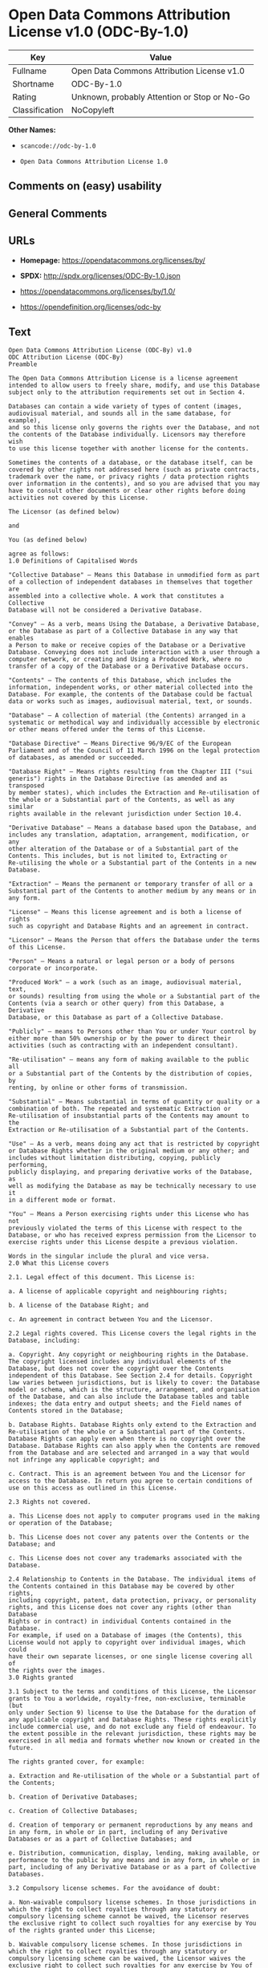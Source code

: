 * Open Data Commons Attribution License v1.0 (ODC-By-1.0)

| Key              | Value                                          |
|------------------+------------------------------------------------|
| Fullname         | Open Data Commons Attribution License v1.0     |
| Shortname        | ODC-By-1.0                                     |
| Rating           | Unknown, probably Attention or Stop or No-Go   |
| Classification   | NoCopyleft                                     |

*Other Names:*

- =scancode://odc-by-1.0=

- =Open Data Commons Attribution License 1.0=

** Comments on (easy) usability

** General Comments

** URLs

- *Homepage:* https://opendatacommons.org/licenses/by/

- *SPDX:* http://spdx.org/licenses/ODC-By-1.0.json

- https://opendatacommons.org/licenses/by/1.0/

- https://opendefinition.org/licenses/odc-by

** Text

#+BEGIN_EXAMPLE
  Open Data Commons Attribution License (ODC-By) v1.0
  ODC Attribution License (ODC-By)
  Preamble

  The Open Data Commons Attribution License is a license agreement
  intended to allow users to freely share, modify, and use this Database
  subject only to the attribution requirements set out in Section 4.

  Databases can contain a wide variety of types of content (images,
  audiovisual material, and sounds all in the same database, for example),
  and so this license only governs the rights over the Database, and not
  the contents of the Database individually. Licensors may therefore wish
  to use this license together with another license for the contents.

  Sometimes the contents of a database, or the database itself, can be
  covered by other rights not addressed here (such as private contracts,
  trademark over the name, or privacy rights / data protection rights
  over information in the contents), and so you are advised that you may
  have to consult other documents or clear other rights before doing
  activities not covered by this License.

  The Licensor (as defined below)

  and

  You (as defined below)

  agree as follows:
  1.0 Definitions of Capitalised Words

  "Collective Database" – Means this Database in unmodified form as part
  of a collection of independent databases in themselves that together are
  assembled into a collective whole. A work that constitutes a Collective
  Database will not be considered a Derivative Database.

  "Convey" – As a verb, means Using the Database, a Derivative Database,
  or the Database as part of a Collective Database in any way that enables
  a Person to make or receive copies of the Database or a Derivative
  Database. Conveying does not include interaction with a user through a
  computer network, or creating and Using a Produced Work, where no
  transfer of a copy of the Database or a Derivative Database occurs.

  "Contents" – The contents of this Database, which includes the
  information, independent works, or other material collected into the
  Database. For example, the contents of the Database could be factual
  data or works such as images, audiovisual material, text, or sounds.

  "Database" – A collection of material (the Contents) arranged in a
  systematic or methodical way and individually accessible by electronic
  or other means offered under the terms of this License.

  "Database Directive" – Means Directive 96/9/EC of the European
  Parliament and of the Council of 11 March 1996 on the legal protection
  of databases, as amended or succeeded.

  "Database Right" – Means rights resulting from the Chapter III ("sui
  generis") rights in the Database Directive (as amended and as transposed
  by member states), which includes the Extraction and Re-utilisation of
  the whole or a Substantial part of the Contents, as well as any similar
  rights available in the relevant jurisdiction under Section 10.4.

  "Derivative Database" – Means a database based upon the Database, and
  includes any translation, adaptation, arrangement, modification, or any
  other alteration of the Database or of a Substantial part of the
  Contents. This includes, but is not limited to, Extracting or
  Re-utilising the whole or a Substantial part of the Contents in a new
  Database.

  "Extraction" – Means the permanent or temporary transfer of all or a
  Substantial part of the Contents to another medium by any means or in
  any form.

  "License" – Means this license agreement and is both a license of rights
  such as copyright and Database Rights and an agreement in contract.

  "Licensor" – Means the Person that offers the Database under the terms
  of this License.

  "Person" – Means a natural or legal person or a body of persons
  corporate or incorporate.

  "Produced Work" – a work (such as an image, audiovisual material, text,
  or sounds) resulting from using the whole or a Substantial part of the
  Contents (via a search or other query) from this Database, a Derivative
  Database, or this Database as part of a Collective Database.

  "Publicly" – means to Persons other than You or under Your control by
  either more than 50% ownership or by the power to direct their
  activities (such as contracting with an independent consultant).

  "Re-utilisation" – means any form of making available to the public all
  or a Substantial part of the Contents by the distribution of copies, by
  renting, by online or other forms of transmission.

  "Substantial" – Means substantial in terms of quantity or quality or a
  combination of both. The repeated and systematic Extraction or
  Re-utilisation of insubstantial parts of the Contents may amount to the
  Extraction or Re-utilisation of a Substantial part of the Contents.

  "Use" – As a verb, means doing any act that is restricted by copyright
  or Database Rights whether in the original medium or any other; and
  includes without limitation distributing, copying, publicly performing,
  publicly displaying, and preparing derivative works of the Database, as
  well as modifying the Database as may be technically necessary to use it
  in a different mode or format.

  "You" – Means a Person exercising rights under this License who has not
  previously violated the terms of this License with respect to the
  Database, or who has received express permission from the Licensor to
  exercise rights under this License despite a previous violation.

  Words in the singular include the plural and vice versa.
  2.0 What this License covers

  2.1. Legal effect of this document. This License is:

  a. A license of applicable copyright and neighbouring rights;

  b. A license of the Database Right; and

  c. An agreement in contract between You and the Licensor.

  2.2 Legal rights covered. This License covers the legal rights in the
  Database, including:

  a. Copyright. Any copyright or neighbouring rights in the Database.
  The copyright licensed includes any individual elements of the
  Database, but does not cover the copyright over the Contents
  independent of this Database. See Section 2.4 for details. Copyright
  law varies between jurisdictions, but is likely to cover: the Database
  model or schema, which is the structure, arrangement, and organisation
  of the Database, and can also include the Database tables and table
  indexes; the data entry and output sheets; and the Field names of
  Contents stored in the Database;

  b. Database Rights. Database Rights only extend to the Extraction and
  Re-utilisation of the whole or a Substantial part of the Contents.
  Database Rights can apply even when there is no copyright over the
  Database. Database Rights can also apply when the Contents are removed
  from the Database and are selected and arranged in a way that would
  not infringe any applicable copyright; and

  c. Contract. This is an agreement between You and the Licensor for
  access to the Database. In return you agree to certain conditions of
  use on this access as outlined in this License.

  2.3 Rights not covered.

  a. This License does not apply to computer programs used in the making
  or operation of the Database;

  b. This License does not cover any patents over the Contents or the
  Database; and

  c. This License does not cover any trademarks associated with the
  Database.

  2.4 Relationship to Contents in the Database. The individual items of
  the Contents contained in this Database may be covered by other rights,
  including copyright, patent, data protection, privacy, or personality
  rights, and this License does not cover any rights (other than Database
  Rights or in contract) in individual Contents contained in the Database.
  For example, if used on a Database of images (the Contents), this
  License would not apply to copyright over individual images, which could
  have their own separate licenses, or one single license covering all of
  the rights over the images.
  3.0 Rights granted

  3.1 Subject to the terms and conditions of this License, the Licensor
  grants to You a worldwide, royalty-free, non-exclusive, terminable (but
  only under Section 9) license to Use the Database for the duration of
  any applicable copyright and Database Rights. These rights explicitly
  include commercial use, and do not exclude any field of endeavour. To
  the extent possible in the relevant jurisdiction, these rights may be
  exercised in all media and formats whether now known or created in the
  future.

  The rights granted cover, for example:

  a. Extraction and Re-utilisation of the whole or a Substantial part of
  the Contents;

  b. Creation of Derivative Databases;

  c. Creation of Collective Databases;

  d. Creation of temporary or permanent reproductions by any means and
  in any form, in whole or in part, including of any Derivative
  Databases or as a part of Collective Databases; and

  e. Distribution, communication, display, lending, making available, or
  performance to the public by any means and in any form, in whole or in
  part, including of any Derivative Database or as a part of Collective
  Databases.

  3.2 Compulsory license schemes. For the avoidance of doubt:

  a. Non-waivable compulsory license schemes. In those jurisdictions in
  which the right to collect royalties through any statutory or
  compulsory licensing scheme cannot be waived, the Licensor reserves
  the exclusive right to collect such royalties for any exercise by You
  of the rights granted under this License;

  b. Waivable compulsory license schemes. In those jurisdictions in
  which the right to collect royalties through any statutory or
  compulsory licensing scheme can be waived, the Licensor waives the
  exclusive right to collect such royalties for any exercise by You of
  the rights granted under this License; and,

  c. Voluntary license schemes. The Licensor waives the right to collect
  royalties, whether individually or, in the event that the Licensor is
  a member of a collecting society that administers voluntary licensing
  schemes, via that society, from any exercise by You of the rights
  granted under this License.

  3.3 The right to release the Database under different terms, or to stop
  distributing or making available the Database, is reserved. Note that
  this Database may be multiple-licensed, and so You may have the choice
  of using alternative licenses for this Database. Subject to Section
  10.4, all other rights not expressly granted by Licensor are reserved.
  4.0 Conditions of Use

  4.1 The rights granted in Section 3 above are expressly made subject to
  Your complying with the following conditions of use. These are important
  conditions of this License, and if You fail to follow them, You will be
  in material breach of its terms.

  4.2 Notices. If You Publicly Convey this Database, any Derivative
  Database, or the Database as part of a Collective Database, then You
  must:

  a. Do so only under the terms of this License;

  b. Include a copy of this License or its Uniform Resource Identifier (URI)
  with the Database or Derivative Database, including both in the
  Database or Derivative Database and in any relevant documentation;

  c. Keep intact any copyright or Database Right notices and notices
  that refer to this License; and

  d. If it is not possible to put the required notices in a particular
  file due to its structure, then You must include the notices in a
  location (such as a relevant directory) where users would be likely to
  look for it.

  4.3 Notice for using output (Contents). Creating and Using a Produced
  Work does not require the notice in Section 4.2. However, if you
  Publicly Use a Produced Work, You must include a notice associated with
  the Produced Work reasonably calculated to make any Person that uses,
  views, accesses, interacts with, or is otherwise exposed to the Produced
  Work aware that Content was obtained from the Database, Derivative
  Database, or the Database as part of a Collective Database, and that it
  is available under this License.

  a. Example notice. The following text will satisfy notice under
  Section 4.3:

      Contains information from DATABASE NAME which is made available
      under the ODC Attribution License.

  DATABASE NAME should be replaced with the name of the Database and a
  hyperlink to the location of the Database. "ODC Attribution License"
  should contain a hyperlink to the URI of the text of this License. If
  hyperlinks are not possible, You should include the plain text of the
  required URI’s with the above notice.

  4.4 Licensing of others. You may not sublicense the Database. Each time
  You communicate the Database, the whole or Substantial part of the
  Contents, or any Derivative Database to anyone else in any way, the
  Licensor offers to the recipient a license to the Database on the same
  terms and conditions as this License. You are not responsible for
  enforcing compliance by third parties with this License, but You may
  enforce any rights that You have over a Derivative Database. You are
  solely responsible for any modifications of a Derivative Database made
  by You or another Person at Your direction. You may not impose any
  further restrictions on the exercise of the rights granted or affirmed
  under this License.
  5.0 Moral rights

  5.1 Moral rights. This section covers moral rights, including any rights
  to be identified as the author of the Database or to object to treatment
  that would otherwise prejudice the author’s honour and reputation, or
  any other derogatory treatment:

  a. For jurisdictions allowing waiver of moral rights, Licensor waives
  all moral rights that Licensor may have in the Database to the fullest
  extent possible by the law of the relevant jurisdiction under Section
  10.4;

  b. If waiver of moral rights under Section 5.1 a in the relevant
  jurisdiction is not possible, Licensor agrees not to assert any moral
  rights over the Database and waives all claims in moral rights to the
  fullest extent possible by the law of the relevant jurisdiction under
  Section 10.4; and

  c. For jurisdictions not allowing waiver or an agreement not to assert
  moral rights under Section 5.1 a and b, the author may retain their
  moral rights over certain aspects of the Database.

  Please note that some jurisdictions do not allow for the waiver of moral
  rights, and so moral rights may still subsist over the Database in some
  jurisdictions.
  6.0 Fair dealing, Database exceptions, and other rights not affected

  6.1 This License does not affect any rights that You or anyone else may
  independently have under any applicable law to make any use of this
  Database, including without limitation:

  a. Exceptions to the Database Right including: Extraction of Contents
  from non-electronic Databases for private purposes, Extraction for
  purposes of illustration for teaching or scientific research, and
  Extraction or Re-utilisation for public security or an administrative
  or judicial procedure.

  b. Fair dealing, fair use, or any other legally recognised limitation
  or exception to infringement of copyright or other applicable laws.

  6.2 This License does not affect any rights of lawful users to Extract
  and Re-utilise insubstantial parts of the Contents, evaluated
  quantitatively or qualitatively, for any purposes whatsoever, including
  creating a Derivative Database (subject to other rights over the
  Contents, see Section 2.4). The repeated and systematic Extraction or
  Re-utilisation of insubstantial parts of the Contents may however amount
  to the Extraction or Re-utilisation of a Substantial part of the
  Contents.
  7.0 Warranties and Disclaimer

  7.1 The Database is licensed by the Licensor "as is" and without any
  warranty of any kind, either express, implied, or arising by statute,
  custom, course of dealing, or trade usage. Licensor specifically
  disclaims any and all implied warranties or conditions of title,
  non-infringement, accuracy or completeness, the presence or absence of
  errors, fitness for a particular purpose, merchantability, or otherwise.
  Some jurisdictions do not allow the exclusion of implied warranties, so
  this exclusion may not apply to You.
  8.0 Limitation of liability

  8.1 Subject to any liability that may not be excluded or limited by law,
  the Licensor is not liable for, and expressly excludes, all liability
  for loss or damage however and whenever caused to anyone by any use
  under this License, whether by You or by anyone else, and whether caused
  by any fault on the part of the Licensor or not. This exclusion of
  liability includes, but is not limited to, any special, incidental,
  consequential, punitive, or exemplary damages such as loss of revenue,
  data, anticipated profits, and lost business. This exclusion applies
  even if the Licensor has been advised of the possibility of such
  damages.

  8.2 If liability may not be excluded by law, it is limited to actual and
  direct financial loss to the extent it is caused by proved negligence on
  the part of the Licensor.
  9.0 Termination of Your rights under this License

  9.1 Any breach by You of the terms and conditions of this License
  automatically terminates this License with immediate effect and without
  notice to You. For the avoidance of doubt, Persons who have received the
  Database, the whole or a Substantial part of the Contents, Derivative
  Databases, or the Database as part of a Collective Database from You
  under this License will not have their licenses terminated provided
  their use is in full compliance with this License or a license granted
  under Section 4.8 of this License. Sections 1, 2, 7, 8, 9 and 10 will
  survive any termination of this License.

  9.2 If You are not in breach of the terms of this License, the Licensor
  will not terminate Your rights under it.

  9.3 Unless terminated under Section 9.1, this License is granted to You
  for the duration of applicable rights in the Database.

  9.4 Reinstatement of rights. If you cease any breach of the terms and
  conditions of this License, then your full rights under this License
  will be reinstated:

  a. Provisionally and subject to permanent termination until the 60th
  day after cessation of breach;

  b. Permanently on the 60th day after cessation of breach unless
  otherwise reasonably notified by the Licensor; or

  c. Permanently if reasonably notified by the Licensor of the
  violation, this is the first time You have received notice of
  violation of this License from the Licensor, and You cure the
  violation prior to 30 days after your receipt of the notice.

  9.5 Notwithstanding the above, Licensor reserves the right to release
  the Database under different license terms or to stop distributing or
  making available the Database. Releasing the Database under different
  license terms or stopping the distribution of the Database will not
  withdraw this License (or any other license that has been, or is
  required to be, granted under the terms of this License), and this
  License will continue in full force and effect unless terminated as
  stated above.
  10.0 General

  10.1 If any provision of this License is held to be invalid or
  unenforceable, that must not affect the validity or enforceability of
  the remainder of the terms and conditions of this License and each
  remaining provision of this License shall be valid and enforced to the
  fullest extent permitted by law.

  10.2 This License is the entire agreement between the parties with
  respect to the rights granted here over the Database. It replaces any
  earlier understandings, agreements or representations with respect to
  the Database.

  10.3 If You are in breach of the terms of this License, You will not be
  entitled to rely on the terms of this License or to complain of any
  breach by the Licensor.

  10.4 Choice of law. This License takes effect in and will be governed by
  the laws of the relevant jurisdiction in which the License terms are
  sought to be enforced. If the standard suite of rights granted under
  applicable copyright law and Database Rights in the relevant
  jurisdiction includes additional rights not granted under this License,
  these additional rights are granted in this License in order to meet the
  terms of this License.
#+END_EXAMPLE

--------------

** Raw Data

*** Facts

- [[https://spdx.org/licenses/ODC-By-1.0.html][SPDX]] (all data [in this
  repository] is generated)

- [[https://github.com/nexB/scancode-toolkit/blob/develop/src/licensedcode/data/licenses/odc-by-1.0.yml][Scancode]]
  (CC0-1.0)

- [[https://github.com/okfn/licenses/blob/master/licenses.csv][Open
  Knowledge International]]
  ([[https://opendatacommons.org/licenses/pddl/1-0/][PDDL-1.0]])

*** Raw JSON

#+BEGIN_EXAMPLE
  {
      "__impliedNames": [
          "ODC-By-1.0",
          "Open Data Commons Attribution License v1.0",
          "scancode://odc-by-1.0",
          "ODC-BY-1.0",
          "Open Data Commons Attribution License 1.0"
      ],
      "__impliedId": "ODC-By-1.0",
      "facts": {
          "Open Knowledge International": {
              "is_generic": null,
              "legacy_ids": [],
              "status": "active",
              "domain_software": false,
              "url": "https://opendefinition.org/licenses/odc-by",
              "maintainer": "Open Data Commons",
              "od_conformance": "approved",
              "_sourceURL": "https://github.com/okfn/licenses/blob/master/licenses.csv",
              "domain_data": true,
              "osd_conformance": "not reviewed",
              "id": "ODC-BY-1.0",
              "title": "Open Data Commons Attribution License 1.0",
              "_implications": {
                  "__impliedNames": [
                      "ODC-BY-1.0",
                      "Open Data Commons Attribution License 1.0"
                  ],
                  "__impliedId": "ODC-BY-1.0",
                  "__impliedURLs": [
                      [
                          null,
                          "https://opendefinition.org/licenses/odc-by"
                      ]
                  ]
              },
              "domain_content": false
          },
          "SPDX": {
              "isSPDXLicenseDeprecated": false,
              "spdxFullName": "Open Data Commons Attribution License v1.0",
              "spdxDetailsURL": "http://spdx.org/licenses/ODC-By-1.0.json",
              "_sourceURL": "https://spdx.org/licenses/ODC-By-1.0.html",
              "spdxLicIsOSIApproved": false,
              "spdxSeeAlso": [
                  "https://opendatacommons.org/licenses/by/1.0/"
              ],
              "_implications": {
                  "__impliedNames": [
                      "ODC-By-1.0",
                      "Open Data Commons Attribution License v1.0"
                  ],
                  "__impliedId": "ODC-By-1.0",
                  "__isOsiApproved": false,
                  "__impliedURLs": [
                      [
                          "SPDX",
                          "http://spdx.org/licenses/ODC-By-1.0.json"
                      ],
                      [
                          null,
                          "https://opendatacommons.org/licenses/by/1.0/"
                      ]
                  ]
              },
              "spdxLicenseId": "ODC-By-1.0"
          },
          "Scancode": {
              "otherUrls": [
                  "https://opendatacommons.org/licenses/by/1.0/"
              ],
              "homepageUrl": "https://opendatacommons.org/licenses/by/",
              "shortName": "ODC-By-1.0",
              "textUrls": null,
              "text": "Open Data Commons Attribution License (ODC-By) v1.0\nODC Attribution License (ODC-By)\nPreamble\n\nThe Open Data Commons Attribution License is a license agreement\nintended to allow users to freely share, modify, and use this Database\nsubject only to the attribution requirements set out in Section 4.\n\nDatabases can contain a wide variety of types of content (images,\naudiovisual material, and sounds all in the same database, for example),\nand so this license only governs the rights over the Database, and not\nthe contents of the Database individually. Licensors may therefore wish\nto use this license together with another license for the contents.\n\nSometimes the contents of a database, or the database itself, can be\ncovered by other rights not addressed here (such as private contracts,\ntrademark over the name, or privacy rights / data protection rights\nover information in the contents), and so you are advised that you may\nhave to consult other documents or clear other rights before doing\nactivities not covered by this License.\n\nThe Licensor (as defined below)\n\nand\n\nYou (as defined below)\n\nagree as follows:\n1.0 Definitions of Capitalised Words\n\n\"Collective Database\" Ã¢ÂÂ Means this Database in unmodified form as part\nof a collection of independent databases in themselves that together are\nassembled into a collective whole. A work that constitutes a Collective\nDatabase will not be considered a Derivative Database.\n\n\"Convey\" Ã¢ÂÂ As a verb, means Using the Database, a Derivative Database,\nor the Database as part of a Collective Database in any way that enables\na Person to make or receive copies of the Database or a Derivative\nDatabase. Conveying does not include interaction with a user through a\ncomputer network, or creating and Using a Produced Work, where no\ntransfer of a copy of the Database or a Derivative Database occurs.\n\n\"Contents\" Ã¢ÂÂ The contents of this Database, which includes the\ninformation, independent works, or other material collected into the\nDatabase. For example, the contents of the Database could be factual\ndata or works such as images, audiovisual material, text, or sounds.\n\n\"Database\" Ã¢ÂÂ A collection of material (the Contents) arranged in a\nsystematic or methodical way and individually accessible by electronic\nor other means offered under the terms of this License.\n\n\"Database Directive\" Ã¢ÂÂ Means Directive 96/9/EC of the European\nParliament and of the Council of 11 March 1996 on the legal protection\nof databases, as amended or succeeded.\n\n\"Database Right\" Ã¢ÂÂ Means rights resulting from the Chapter III (\"sui\ngeneris\") rights in the Database Directive (as amended and as transposed\nby member states), which includes the Extraction and Re-utilisation of\nthe whole or a Substantial part of the Contents, as well as any similar\nrights available in the relevant jurisdiction under Section 10.4.\n\n\"Derivative Database\" Ã¢ÂÂ Means a database based upon the Database, and\nincludes any translation, adaptation, arrangement, modification, or any\nother alteration of the Database or of a Substantial part of the\nContents. This includes, but is not limited to, Extracting or\nRe-utilising the whole or a Substantial part of the Contents in a new\nDatabase.\n\n\"Extraction\" Ã¢ÂÂ Means the permanent or temporary transfer of all or a\nSubstantial part of the Contents to another medium by any means or in\nany form.\n\n\"License\" Ã¢ÂÂ Means this license agreement and is both a license of rights\nsuch as copyright and Database Rights and an agreement in contract.\n\n\"Licensor\" Ã¢ÂÂ Means the Person that offers the Database under the terms\nof this License.\n\n\"Person\" Ã¢ÂÂ Means a natural or legal person or a body of persons\ncorporate or incorporate.\n\n\"Produced Work\" Ã¢ÂÂ a work (such as an image, audiovisual material, text,\nor sounds) resulting from using the whole or a Substantial part of the\nContents (via a search or other query) from this Database, a Derivative\nDatabase, or this Database as part of a Collective Database.\n\n\"Publicly\" Ã¢ÂÂ means to Persons other than You or under Your control by\neither more than 50% ownership or by the power to direct their\nactivities (such as contracting with an independent consultant).\n\n\"Re-utilisation\" Ã¢ÂÂ means any form of making available to the public all\nor a Substantial part of the Contents by the distribution of copies, by\nrenting, by online or other forms of transmission.\n\n\"Substantial\" Ã¢ÂÂ Means substantial in terms of quantity or quality or a\ncombination of both. The repeated and systematic Extraction or\nRe-utilisation of insubstantial parts of the Contents may amount to the\nExtraction or Re-utilisation of a Substantial part of the Contents.\n\n\"Use\" Ã¢ÂÂ As a verb, means doing any act that is restricted by copyright\nor Database Rights whether in the original medium or any other; and\nincludes without limitation distributing, copying, publicly performing,\npublicly displaying, and preparing derivative works of the Database, as\nwell as modifying the Database as may be technically necessary to use it\nin a different mode or format.\n\n\"You\" Ã¢ÂÂ Means a Person exercising rights under this License who has not\npreviously violated the terms of this License with respect to the\nDatabase, or who has received express permission from the Licensor to\nexercise rights under this License despite a previous violation.\n\nWords in the singular include the plural and vice versa.\n2.0 What this License covers\n\n2.1. Legal effect of this document. This License is:\n\na. A license of applicable copyright and neighbouring rights;\n\nb. A license of the Database Right; and\n\nc. An agreement in contract between You and the Licensor.\n\n2.2 Legal rights covered. This License covers the legal rights in the\nDatabase, including:\n\na. Copyright. Any copyright or neighbouring rights in the Database.\nThe copyright licensed includes any individual elements of the\nDatabase, but does not cover the copyright over the Contents\nindependent of this Database. See Section 2.4 for details. Copyright\nlaw varies between jurisdictions, but is likely to cover: the Database\nmodel or schema, which is the structure, arrangement, and organisation\nof the Database, and can also include the Database tables and table\nindexes; the data entry and output sheets; and the Field names of\nContents stored in the Database;\n\nb. Database Rights. Database Rights only extend to the Extraction and\nRe-utilisation of the whole or a Substantial part of the Contents.\nDatabase Rights can apply even when there is no copyright over the\nDatabase. Database Rights can also apply when the Contents are removed\nfrom the Database and are selected and arranged in a way that would\nnot infringe any applicable copyright; and\n\nc. Contract. This is an agreement between You and the Licensor for\naccess to the Database. In return you agree to certain conditions of\nuse on this access as outlined in this License.\n\n2.3 Rights not covered.\n\na. This License does not apply to computer programs used in the making\nor operation of the Database;\n\nb. This License does not cover any patents over the Contents or the\nDatabase; and\n\nc. This License does not cover any trademarks associated with the\nDatabase.\n\n2.4 Relationship to Contents in the Database. The individual items of\nthe Contents contained in this Database may be covered by other rights,\nincluding copyright, patent, data protection, privacy, or personality\nrights, and this License does not cover any rights (other than Database\nRights or in contract) in individual Contents contained in the Database.\nFor example, if used on a Database of images (the Contents), this\nLicense would not apply to copyright over individual images, which could\nhave their own separate licenses, or one single license covering all of\nthe rights over the images.\n3.0 Rights granted\n\n3.1 Subject to the terms and conditions of this License, the Licensor\ngrants to You a worldwide, royalty-free, non-exclusive, terminable (but\nonly under Section 9) license to Use the Database for the duration of\nany applicable copyright and Database Rights. These rights explicitly\ninclude commercial use, and do not exclude any field of endeavour. To\nthe extent possible in the relevant jurisdiction, these rights may be\nexercised in all media and formats whether now known or created in the\nfuture.\n\nThe rights granted cover, for example:\n\na. Extraction and Re-utilisation of the whole or a Substantial part of\nthe Contents;\n\nb. Creation of Derivative Databases;\n\nc. Creation of Collective Databases;\n\nd. Creation of temporary or permanent reproductions by any means and\nin any form, in whole or in part, including of any Derivative\nDatabases or as a part of Collective Databases; and\n\ne. Distribution, communication, display, lending, making available, or\nperformance to the public by any means and in any form, in whole or in\npart, including of any Derivative Database or as a part of Collective\nDatabases.\n\n3.2 Compulsory license schemes. For the avoidance of doubt:\n\na. Non-waivable compulsory license schemes. In those jurisdictions in\nwhich the right to collect royalties through any statutory or\ncompulsory licensing scheme cannot be waived, the Licensor reserves\nthe exclusive right to collect such royalties for any exercise by You\nof the rights granted under this License;\n\nb. Waivable compulsory license schemes. In those jurisdictions in\nwhich the right to collect royalties through any statutory or\ncompulsory licensing scheme can be waived, the Licensor waives the\nexclusive right to collect such royalties for any exercise by You of\nthe rights granted under this License; and,\n\nc. Voluntary license schemes. The Licensor waives the right to collect\nroyalties, whether individually or, in the event that the Licensor is\na member of a collecting society that administers voluntary licensing\nschemes, via that society, from any exercise by You of the rights\ngranted under this License.\n\n3.3 The right to release the Database under different terms, or to stop\ndistributing or making available the Database, is reserved. Note that\nthis Database may be multiple-licensed, and so You may have the choice\nof using alternative licenses for this Database. Subject to Section\n10.4, all other rights not expressly granted by Licensor are reserved.\n4.0 Conditions of Use\n\n4.1 The rights granted in Section 3 above are expressly made subject to\nYour complying with the following conditions of use. These are important\nconditions of this License, and if You fail to follow them, You will be\nin material breach of its terms.\n\n4.2 Notices. If You Publicly Convey this Database, any Derivative\nDatabase, or the Database as part of a Collective Database, then You\nmust:\n\na. Do so only under the terms of this License;\n\nb. Include a copy of this License or its Uniform Resource Identifier (URI)\nwith the Database or Derivative Database, including both in the\nDatabase or Derivative Database and in any relevant documentation;\n\nc. Keep intact any copyright or Database Right notices and notices\nthat refer to this License; and\n\nd. If it is not possible to put the required notices in a particular\nfile due to its structure, then You must include the notices in a\nlocation (such as a relevant directory) where users would be likely to\nlook for it.\n\n4.3 Notice for using output (Contents). Creating and Using a Produced\nWork does not require the notice in Section 4.2. However, if you\nPublicly Use a Produced Work, You must include a notice associated with\nthe Produced Work reasonably calculated to make any Person that uses,\nviews, accesses, interacts with, or is otherwise exposed to the Produced\nWork aware that Content was obtained from the Database, Derivative\nDatabase, or the Database as part of a Collective Database, and that it\nis available under this License.\n\na. Example notice. The following text will satisfy notice under\nSection 4.3:\n\n    Contains information from DATABASE NAME which is made available\n    under the ODC Attribution License.\n\nDATABASE NAME should be replaced with the name of the Database and a\nhyperlink to the location of the Database. \"ODC Attribution License\"\nshould contain a hyperlink to the URI of the text of this License. If\nhyperlinks are not possible, You should include the plain text of the\nrequired URIÃ¢ÂÂs with the above notice.\n\n4.4 Licensing of others. You may not sublicense the Database. Each time\nYou communicate the Database, the whole or Substantial part of the\nContents, or any Derivative Database to anyone else in any way, the\nLicensor offers to the recipient a license to the Database on the same\nterms and conditions as this License. You are not responsible for\nenforcing compliance by third parties with this License, but You may\nenforce any rights that You have over a Derivative Database. You are\nsolely responsible for any modifications of a Derivative Database made\nby You or another Person at Your direction. You may not impose any\nfurther restrictions on the exercise of the rights granted or affirmed\nunder this License.\n5.0 Moral rights\n\n5.1 Moral rights. This section covers moral rights, including any rights\nto be identified as the author of the Database or to object to treatment\nthat would otherwise prejudice the authorÃ¢ÂÂs honour and reputation, or\nany other derogatory treatment:\n\na. For jurisdictions allowing waiver of moral rights, Licensor waives\nall moral rights that Licensor may have in the Database to the fullest\nextent possible by the law of the relevant jurisdiction under Section\n10.4;\n\nb. If waiver of moral rights under Section 5.1 a in the relevant\njurisdiction is not possible, Licensor agrees not to assert any moral\nrights over the Database and waives all claims in moral rights to the\nfullest extent possible by the law of the relevant jurisdiction under\nSection 10.4; and\n\nc. For jurisdictions not allowing waiver or an agreement not to assert\nmoral rights under Section 5.1 a and b, the author may retain their\nmoral rights over certain aspects of the Database.\n\nPlease note that some jurisdictions do not allow for the waiver of moral\nrights, and so moral rights may still subsist over the Database in some\njurisdictions.\n6.0 Fair dealing, Database exceptions, and other rights not affected\n\n6.1 This License does not affect any rights that You or anyone else may\nindependently have under any applicable law to make any use of this\nDatabase, including without limitation:\n\na. Exceptions to the Database Right including: Extraction of Contents\nfrom non-electronic Databases for private purposes, Extraction for\npurposes of illustration for teaching or scientific research, and\nExtraction or Re-utilisation for public security or an administrative\nor judicial procedure.\n\nb. Fair dealing, fair use, or any other legally recognised limitation\nor exception to infringement of copyright or other applicable laws.\n\n6.2 This License does not affect any rights of lawful users to Extract\nand Re-utilise insubstantial parts of the Contents, evaluated\nquantitatively or qualitatively, for any purposes whatsoever, including\ncreating a Derivative Database (subject to other rights over the\nContents, see Section 2.4). The repeated and systematic Extraction or\nRe-utilisation of insubstantial parts of the Contents may however amount\nto the Extraction or Re-utilisation of a Substantial part of the\nContents.\n7.0 Warranties and Disclaimer\n\n7.1 The Database is licensed by the Licensor \"as is\" and without any\nwarranty of any kind, either express, implied, or arising by statute,\ncustom, course of dealing, or trade usage. Licensor specifically\ndisclaims any and all implied warranties or conditions of title,\nnon-infringement, accuracy or completeness, the presence or absence of\nerrors, fitness for a particular purpose, merchantability, or otherwise.\nSome jurisdictions do not allow the exclusion of implied warranties, so\nthis exclusion may not apply to You.\n8.0 Limitation of liability\n\n8.1 Subject to any liability that may not be excluded or limited by law,\nthe Licensor is not liable for, and expressly excludes, all liability\nfor loss or damage however and whenever caused to anyone by any use\nunder this License, whether by You or by anyone else, and whether caused\nby any fault on the part of the Licensor or not. This exclusion of\nliability includes, but is not limited to, any special, incidental,\nconsequential, punitive, or exemplary damages such as loss of revenue,\ndata, anticipated profits, and lost business. This exclusion applies\neven if the Licensor has been advised of the possibility of such\ndamages.\n\n8.2 If liability may not be excluded by law, it is limited to actual and\ndirect financial loss to the extent it is caused by proved negligence on\nthe part of the Licensor.\n9.0 Termination of Your rights under this License\n\n9.1 Any breach by You of the terms and conditions of this License\nautomatically terminates this License with immediate effect and without\nnotice to You. For the avoidance of doubt, Persons who have received the\nDatabase, the whole or a Substantial part of the Contents, Derivative\nDatabases, or the Database as part of a Collective Database from You\nunder this License will not have their licenses terminated provided\ntheir use is in full compliance with this License or a license granted\nunder Section 4.8 of this License. Sections 1, 2, 7, 8, 9 and 10 will\nsurvive any termination of this License.\n\n9.2 If You are not in breach of the terms of this License, the Licensor\nwill not terminate Your rights under it.\n\n9.3 Unless terminated under Section 9.1, this License is granted to You\nfor the duration of applicable rights in the Database.\n\n9.4 Reinstatement of rights. If you cease any breach of the terms and\nconditions of this License, then your full rights under this License\nwill be reinstated:\n\na. Provisionally and subject to permanent termination until the 60th\nday after cessation of breach;\n\nb. Permanently on the 60th day after cessation of breach unless\notherwise reasonably notified by the Licensor; or\n\nc. Permanently if reasonably notified by the Licensor of the\nviolation, this is the first time You have received notice of\nviolation of this License from the Licensor, and You cure the\nviolation prior to 30 days after your receipt of the notice.\n\n9.5 Notwithstanding the above, Licensor reserves the right to release\nthe Database under different license terms or to stop distributing or\nmaking available the Database. Releasing the Database under different\nlicense terms or stopping the distribution of the Database will not\nwithdraw this License (or any other license that has been, or is\nrequired to be, granted under the terms of this License), and this\nLicense will continue in full force and effect unless terminated as\nstated above.\n10.0 General\n\n10.1 If any provision of this License is held to be invalid or\nunenforceable, that must not affect the validity or enforceability of\nthe remainder of the terms and conditions of this License and each\nremaining provision of this License shall be valid and enforced to the\nfullest extent permitted by law.\n\n10.2 This License is the entire agreement between the parties with\nrespect to the rights granted here over the Database. It replaces any\nearlier understandings, agreements or representations with respect to\nthe Database.\n\n10.3 If You are in breach of the terms of this License, You will not be\nentitled to rely on the terms of this License or to complain of any\nbreach by the Licensor.\n\n10.4 Choice of law. This License takes effect in and will be governed by\nthe laws of the relevant jurisdiction in which the License terms are\nsought to be enforced. If the standard suite of rights granted under\napplicable copyright law and Database Rights in the relevant\njurisdiction includes additional rights not granted under this License,\nthese additional rights are granted in this License in order to meet the\nterms of this License.",
              "category": "Permissive",
              "osiUrl": null,
              "owner": "Open Data Commons",
              "_sourceURL": "https://github.com/nexB/scancode-toolkit/blob/develop/src/licensedcode/data/licenses/odc-by-1.0.yml",
              "key": "odc-by-1.0",
              "name": "Open Data Commons Attribution License v1.0",
              "spdxId": "ODC-By-1.0",
              "notes": null,
              "_implications": {
                  "__impliedNames": [
                      "scancode://odc-by-1.0",
                      "ODC-By-1.0",
                      "ODC-By-1.0"
                  ],
                  "__impliedId": "ODC-By-1.0",
                  "__impliedCopyleft": [
                      [
                          "Scancode",
                          "NoCopyleft"
                      ]
                  ],
                  "__calculatedCopyleft": "NoCopyleft",
                  "__impliedText": "Open Data Commons Attribution License (ODC-By) v1.0\nODC Attribution License (ODC-By)\nPreamble\n\nThe Open Data Commons Attribution License is a license agreement\nintended to allow users to freely share, modify, and use this Database\nsubject only to the attribution requirements set out in Section 4.\n\nDatabases can contain a wide variety of types of content (images,\naudiovisual material, and sounds all in the same database, for example),\nand so this license only governs the rights over the Database, and not\nthe contents of the Database individually. Licensors may therefore wish\nto use this license together with another license for the contents.\n\nSometimes the contents of a database, or the database itself, can be\ncovered by other rights not addressed here (such as private contracts,\ntrademark over the name, or privacy rights / data protection rights\nover information in the contents), and so you are advised that you may\nhave to consult other documents or clear other rights before doing\nactivities not covered by this License.\n\nThe Licensor (as defined below)\n\nand\n\nYou (as defined below)\n\nagree as follows:\n1.0 Definitions of Capitalised Words\n\n\"Collective Database\" â Means this Database in unmodified form as part\nof a collection of independent databases in themselves that together are\nassembled into a collective whole. A work that constitutes a Collective\nDatabase will not be considered a Derivative Database.\n\n\"Convey\" â As a verb, means Using the Database, a Derivative Database,\nor the Database as part of a Collective Database in any way that enables\na Person to make or receive copies of the Database or a Derivative\nDatabase. Conveying does not include interaction with a user through a\ncomputer network, or creating and Using a Produced Work, where no\ntransfer of a copy of the Database or a Derivative Database occurs.\n\n\"Contents\" â The contents of this Database, which includes the\ninformation, independent works, or other material collected into the\nDatabase. For example, the contents of the Database could be factual\ndata or works such as images, audiovisual material, text, or sounds.\n\n\"Database\" â A collection of material (the Contents) arranged in a\nsystematic or methodical way and individually accessible by electronic\nor other means offered under the terms of this License.\n\n\"Database Directive\" â Means Directive 96/9/EC of the European\nParliament and of the Council of 11 March 1996 on the legal protection\nof databases, as amended or succeeded.\n\n\"Database Right\" â Means rights resulting from the Chapter III (\"sui\ngeneris\") rights in the Database Directive (as amended and as transposed\nby member states), which includes the Extraction and Re-utilisation of\nthe whole or a Substantial part of the Contents, as well as any similar\nrights available in the relevant jurisdiction under Section 10.4.\n\n\"Derivative Database\" â Means a database based upon the Database, and\nincludes any translation, adaptation, arrangement, modification, or any\nother alteration of the Database or of a Substantial part of the\nContents. This includes, but is not limited to, Extracting or\nRe-utilising the whole or a Substantial part of the Contents in a new\nDatabase.\n\n\"Extraction\" â Means the permanent or temporary transfer of all or a\nSubstantial part of the Contents to another medium by any means or in\nany form.\n\n\"License\" â Means this license agreement and is both a license of rights\nsuch as copyright and Database Rights and an agreement in contract.\n\n\"Licensor\" â Means the Person that offers the Database under the terms\nof this License.\n\n\"Person\" â Means a natural or legal person or a body of persons\ncorporate or incorporate.\n\n\"Produced Work\" â a work (such as an image, audiovisual material, text,\nor sounds) resulting from using the whole or a Substantial part of the\nContents (via a search or other query) from this Database, a Derivative\nDatabase, or this Database as part of a Collective Database.\n\n\"Publicly\" â means to Persons other than You or under Your control by\neither more than 50% ownership or by the power to direct their\nactivities (such as contracting with an independent consultant).\n\n\"Re-utilisation\" â means any form of making available to the public all\nor a Substantial part of the Contents by the distribution of copies, by\nrenting, by online or other forms of transmission.\n\n\"Substantial\" â Means substantial in terms of quantity or quality or a\ncombination of both. The repeated and systematic Extraction or\nRe-utilisation of insubstantial parts of the Contents may amount to the\nExtraction or Re-utilisation of a Substantial part of the Contents.\n\n\"Use\" â As a verb, means doing any act that is restricted by copyright\nor Database Rights whether in the original medium or any other; and\nincludes without limitation distributing, copying, publicly performing,\npublicly displaying, and preparing derivative works of the Database, as\nwell as modifying the Database as may be technically necessary to use it\nin a different mode or format.\n\n\"You\" â Means a Person exercising rights under this License who has not\npreviously violated the terms of this License with respect to the\nDatabase, or who has received express permission from the Licensor to\nexercise rights under this License despite a previous violation.\n\nWords in the singular include the plural and vice versa.\n2.0 What this License covers\n\n2.1. Legal effect of this document. This License is:\n\na. A license of applicable copyright and neighbouring rights;\n\nb. A license of the Database Right; and\n\nc. An agreement in contract between You and the Licensor.\n\n2.2 Legal rights covered. This License covers the legal rights in the\nDatabase, including:\n\na. Copyright. Any copyright or neighbouring rights in the Database.\nThe copyright licensed includes any individual elements of the\nDatabase, but does not cover the copyright over the Contents\nindependent of this Database. See Section 2.4 for details. Copyright\nlaw varies between jurisdictions, but is likely to cover: the Database\nmodel or schema, which is the structure, arrangement, and organisation\nof the Database, and can also include the Database tables and table\nindexes; the data entry and output sheets; and the Field names of\nContents stored in the Database;\n\nb. Database Rights. Database Rights only extend to the Extraction and\nRe-utilisation of the whole or a Substantial part of the Contents.\nDatabase Rights can apply even when there is no copyright over the\nDatabase. Database Rights can also apply when the Contents are removed\nfrom the Database and are selected and arranged in a way that would\nnot infringe any applicable copyright; and\n\nc. Contract. This is an agreement between You and the Licensor for\naccess to the Database. In return you agree to certain conditions of\nuse on this access as outlined in this License.\n\n2.3 Rights not covered.\n\na. This License does not apply to computer programs used in the making\nor operation of the Database;\n\nb. This License does not cover any patents over the Contents or the\nDatabase; and\n\nc. This License does not cover any trademarks associated with the\nDatabase.\n\n2.4 Relationship to Contents in the Database. The individual items of\nthe Contents contained in this Database may be covered by other rights,\nincluding copyright, patent, data protection, privacy, or personality\nrights, and this License does not cover any rights (other than Database\nRights or in contract) in individual Contents contained in the Database.\nFor example, if used on a Database of images (the Contents), this\nLicense would not apply to copyright over individual images, which could\nhave their own separate licenses, or one single license covering all of\nthe rights over the images.\n3.0 Rights granted\n\n3.1 Subject to the terms and conditions of this License, the Licensor\ngrants to You a worldwide, royalty-free, non-exclusive, terminable (but\nonly under Section 9) license to Use the Database for the duration of\nany applicable copyright and Database Rights. These rights explicitly\ninclude commercial use, and do not exclude any field of endeavour. To\nthe extent possible in the relevant jurisdiction, these rights may be\nexercised in all media and formats whether now known or created in the\nfuture.\n\nThe rights granted cover, for example:\n\na. Extraction and Re-utilisation of the whole or a Substantial part of\nthe Contents;\n\nb. Creation of Derivative Databases;\n\nc. Creation of Collective Databases;\n\nd. Creation of temporary or permanent reproductions by any means and\nin any form, in whole or in part, including of any Derivative\nDatabases or as a part of Collective Databases; and\n\ne. Distribution, communication, display, lending, making available, or\nperformance to the public by any means and in any form, in whole or in\npart, including of any Derivative Database or as a part of Collective\nDatabases.\n\n3.2 Compulsory license schemes. For the avoidance of doubt:\n\na. Non-waivable compulsory license schemes. In those jurisdictions in\nwhich the right to collect royalties through any statutory or\ncompulsory licensing scheme cannot be waived, the Licensor reserves\nthe exclusive right to collect such royalties for any exercise by You\nof the rights granted under this License;\n\nb. Waivable compulsory license schemes. In those jurisdictions in\nwhich the right to collect royalties through any statutory or\ncompulsory licensing scheme can be waived, the Licensor waives the\nexclusive right to collect such royalties for any exercise by You of\nthe rights granted under this License; and,\n\nc. Voluntary license schemes. The Licensor waives the right to collect\nroyalties, whether individually or, in the event that the Licensor is\na member of a collecting society that administers voluntary licensing\nschemes, via that society, from any exercise by You of the rights\ngranted under this License.\n\n3.3 The right to release the Database under different terms, or to stop\ndistributing or making available the Database, is reserved. Note that\nthis Database may be multiple-licensed, and so You may have the choice\nof using alternative licenses for this Database. Subject to Section\n10.4, all other rights not expressly granted by Licensor are reserved.\n4.0 Conditions of Use\n\n4.1 The rights granted in Section 3 above are expressly made subject to\nYour complying with the following conditions of use. These are important\nconditions of this License, and if You fail to follow them, You will be\nin material breach of its terms.\n\n4.2 Notices. If You Publicly Convey this Database, any Derivative\nDatabase, or the Database as part of a Collective Database, then You\nmust:\n\na. Do so only under the terms of this License;\n\nb. Include a copy of this License or its Uniform Resource Identifier (URI)\nwith the Database or Derivative Database, including both in the\nDatabase or Derivative Database and in any relevant documentation;\n\nc. Keep intact any copyright or Database Right notices and notices\nthat refer to this License; and\n\nd. If it is not possible to put the required notices in a particular\nfile due to its structure, then You must include the notices in a\nlocation (such as a relevant directory) where users would be likely to\nlook for it.\n\n4.3 Notice for using output (Contents). Creating and Using a Produced\nWork does not require the notice in Section 4.2. However, if you\nPublicly Use a Produced Work, You must include a notice associated with\nthe Produced Work reasonably calculated to make any Person that uses,\nviews, accesses, interacts with, or is otherwise exposed to the Produced\nWork aware that Content was obtained from the Database, Derivative\nDatabase, or the Database as part of a Collective Database, and that it\nis available under this License.\n\na. Example notice. The following text will satisfy notice under\nSection 4.3:\n\n    Contains information from DATABASE NAME which is made available\n    under the ODC Attribution License.\n\nDATABASE NAME should be replaced with the name of the Database and a\nhyperlink to the location of the Database. \"ODC Attribution License\"\nshould contain a hyperlink to the URI of the text of this License. If\nhyperlinks are not possible, You should include the plain text of the\nrequired URIâs with the above notice.\n\n4.4 Licensing of others. You may not sublicense the Database. Each time\nYou communicate the Database, the whole or Substantial part of the\nContents, or any Derivative Database to anyone else in any way, the\nLicensor offers to the recipient a license to the Database on the same\nterms and conditions as this License. You are not responsible for\nenforcing compliance by third parties with this License, but You may\nenforce any rights that You have over a Derivative Database. You are\nsolely responsible for any modifications of a Derivative Database made\nby You or another Person at Your direction. You may not impose any\nfurther restrictions on the exercise of the rights granted or affirmed\nunder this License.\n5.0 Moral rights\n\n5.1 Moral rights. This section covers moral rights, including any rights\nto be identified as the author of the Database or to object to treatment\nthat would otherwise prejudice the authorâs honour and reputation, or\nany other derogatory treatment:\n\na. For jurisdictions allowing waiver of moral rights, Licensor waives\nall moral rights that Licensor may have in the Database to the fullest\nextent possible by the law of the relevant jurisdiction under Section\n10.4;\n\nb. If waiver of moral rights under Section 5.1 a in the relevant\njurisdiction is not possible, Licensor agrees not to assert any moral\nrights over the Database and waives all claims in moral rights to the\nfullest extent possible by the law of the relevant jurisdiction under\nSection 10.4; and\n\nc. For jurisdictions not allowing waiver or an agreement not to assert\nmoral rights under Section 5.1 a and b, the author may retain their\nmoral rights over certain aspects of the Database.\n\nPlease note that some jurisdictions do not allow for the waiver of moral\nrights, and so moral rights may still subsist over the Database in some\njurisdictions.\n6.0 Fair dealing, Database exceptions, and other rights not affected\n\n6.1 This License does not affect any rights that You or anyone else may\nindependently have under any applicable law to make any use of this\nDatabase, including without limitation:\n\na. Exceptions to the Database Right including: Extraction of Contents\nfrom non-electronic Databases for private purposes, Extraction for\npurposes of illustration for teaching or scientific research, and\nExtraction or Re-utilisation for public security or an administrative\nor judicial procedure.\n\nb. Fair dealing, fair use, or any other legally recognised limitation\nor exception to infringement of copyright or other applicable laws.\n\n6.2 This License does not affect any rights of lawful users to Extract\nand Re-utilise insubstantial parts of the Contents, evaluated\nquantitatively or qualitatively, for any purposes whatsoever, including\ncreating a Derivative Database (subject to other rights over the\nContents, see Section 2.4). The repeated and systematic Extraction or\nRe-utilisation of insubstantial parts of the Contents may however amount\nto the Extraction or Re-utilisation of a Substantial part of the\nContents.\n7.0 Warranties and Disclaimer\n\n7.1 The Database is licensed by the Licensor \"as is\" and without any\nwarranty of any kind, either express, implied, or arising by statute,\ncustom, course of dealing, or trade usage. Licensor specifically\ndisclaims any and all implied warranties or conditions of title,\nnon-infringement, accuracy or completeness, the presence or absence of\nerrors, fitness for a particular purpose, merchantability, or otherwise.\nSome jurisdictions do not allow the exclusion of implied warranties, so\nthis exclusion may not apply to You.\n8.0 Limitation of liability\n\n8.1 Subject to any liability that may not be excluded or limited by law,\nthe Licensor is not liable for, and expressly excludes, all liability\nfor loss or damage however and whenever caused to anyone by any use\nunder this License, whether by You or by anyone else, and whether caused\nby any fault on the part of the Licensor or not. This exclusion of\nliability includes, but is not limited to, any special, incidental,\nconsequential, punitive, or exemplary damages such as loss of revenue,\ndata, anticipated profits, and lost business. This exclusion applies\neven if the Licensor has been advised of the possibility of such\ndamages.\n\n8.2 If liability may not be excluded by law, it is limited to actual and\ndirect financial loss to the extent it is caused by proved negligence on\nthe part of the Licensor.\n9.0 Termination of Your rights under this License\n\n9.1 Any breach by You of the terms and conditions of this License\nautomatically terminates this License with immediate effect and without\nnotice to You. For the avoidance of doubt, Persons who have received the\nDatabase, the whole or a Substantial part of the Contents, Derivative\nDatabases, or the Database as part of a Collective Database from You\nunder this License will not have their licenses terminated provided\ntheir use is in full compliance with this License or a license granted\nunder Section 4.8 of this License. Sections 1, 2, 7, 8, 9 and 10 will\nsurvive any termination of this License.\n\n9.2 If You are not in breach of the terms of this License, the Licensor\nwill not terminate Your rights under it.\n\n9.3 Unless terminated under Section 9.1, this License is granted to You\nfor the duration of applicable rights in the Database.\n\n9.4 Reinstatement of rights. If you cease any breach of the terms and\nconditions of this License, then your full rights under this License\nwill be reinstated:\n\na. Provisionally and subject to permanent termination until the 60th\nday after cessation of breach;\n\nb. Permanently on the 60th day after cessation of breach unless\notherwise reasonably notified by the Licensor; or\n\nc. Permanently if reasonably notified by the Licensor of the\nviolation, this is the first time You have received notice of\nviolation of this License from the Licensor, and You cure the\nviolation prior to 30 days after your receipt of the notice.\n\n9.5 Notwithstanding the above, Licensor reserves the right to release\nthe Database under different license terms or to stop distributing or\nmaking available the Database. Releasing the Database under different\nlicense terms or stopping the distribution of the Database will not\nwithdraw this License (or any other license that has been, or is\nrequired to be, granted under the terms of this License), and this\nLicense will continue in full force and effect unless terminated as\nstated above.\n10.0 General\n\n10.1 If any provision of this License is held to be invalid or\nunenforceable, that must not affect the validity or enforceability of\nthe remainder of the terms and conditions of this License and each\nremaining provision of this License shall be valid and enforced to the\nfullest extent permitted by law.\n\n10.2 This License is the entire agreement between the parties with\nrespect to the rights granted here over the Database. It replaces any\nearlier understandings, agreements or representations with respect to\nthe Database.\n\n10.3 If You are in breach of the terms of this License, You will not be\nentitled to rely on the terms of this License or to complain of any\nbreach by the Licensor.\n\n10.4 Choice of law. This License takes effect in and will be governed by\nthe laws of the relevant jurisdiction in which the License terms are\nsought to be enforced. If the standard suite of rights granted under\napplicable copyright law and Database Rights in the relevant\njurisdiction includes additional rights not granted under this License,\nthese additional rights are granted in this License in order to meet the\nterms of this License.",
                  "__impliedURLs": [
                      [
                          "Homepage",
                          "https://opendatacommons.org/licenses/by/"
                      ],
                      [
                          null,
                          "https://opendatacommons.org/licenses/by/1.0/"
                      ]
                  ]
              }
          }
      },
      "__impliedCopyleft": [
          [
              "Scancode",
              "NoCopyleft"
          ]
      ],
      "__calculatedCopyleft": "NoCopyleft",
      "__isOsiApproved": false,
      "__impliedText": "Open Data Commons Attribution License (ODC-By) v1.0\nODC Attribution License (ODC-By)\nPreamble\n\nThe Open Data Commons Attribution License is a license agreement\nintended to allow users to freely share, modify, and use this Database\nsubject only to the attribution requirements set out in Section 4.\n\nDatabases can contain a wide variety of types of content (images,\naudiovisual material, and sounds all in the same database, for example),\nand so this license only governs the rights over the Database, and not\nthe contents of the Database individually. Licensors may therefore wish\nto use this license together with another license for the contents.\n\nSometimes the contents of a database, or the database itself, can be\ncovered by other rights not addressed here (such as private contracts,\ntrademark over the name, or privacy rights / data protection rights\nover information in the contents), and so you are advised that you may\nhave to consult other documents or clear other rights before doing\nactivities not covered by this License.\n\nThe Licensor (as defined below)\n\nand\n\nYou (as defined below)\n\nagree as follows:\n1.0 Definitions of Capitalised Words\n\n\"Collective Database\" â Means this Database in unmodified form as part\nof a collection of independent databases in themselves that together are\nassembled into a collective whole. A work that constitutes a Collective\nDatabase will not be considered a Derivative Database.\n\n\"Convey\" â As a verb, means Using the Database, a Derivative Database,\nor the Database as part of a Collective Database in any way that enables\na Person to make or receive copies of the Database or a Derivative\nDatabase. Conveying does not include interaction with a user through a\ncomputer network, or creating and Using a Produced Work, where no\ntransfer of a copy of the Database or a Derivative Database occurs.\n\n\"Contents\" â The contents of this Database, which includes the\ninformation, independent works, or other material collected into the\nDatabase. For example, the contents of the Database could be factual\ndata or works such as images, audiovisual material, text, or sounds.\n\n\"Database\" â A collection of material (the Contents) arranged in a\nsystematic or methodical way and individually accessible by electronic\nor other means offered under the terms of this License.\n\n\"Database Directive\" â Means Directive 96/9/EC of the European\nParliament and of the Council of 11 March 1996 on the legal protection\nof databases, as amended or succeeded.\n\n\"Database Right\" â Means rights resulting from the Chapter III (\"sui\ngeneris\") rights in the Database Directive (as amended and as transposed\nby member states), which includes the Extraction and Re-utilisation of\nthe whole or a Substantial part of the Contents, as well as any similar\nrights available in the relevant jurisdiction under Section 10.4.\n\n\"Derivative Database\" â Means a database based upon the Database, and\nincludes any translation, adaptation, arrangement, modification, or any\nother alteration of the Database or of a Substantial part of the\nContents. This includes, but is not limited to, Extracting or\nRe-utilising the whole or a Substantial part of the Contents in a new\nDatabase.\n\n\"Extraction\" â Means the permanent or temporary transfer of all or a\nSubstantial part of the Contents to another medium by any means or in\nany form.\n\n\"License\" â Means this license agreement and is both a license of rights\nsuch as copyright and Database Rights and an agreement in contract.\n\n\"Licensor\" â Means the Person that offers the Database under the terms\nof this License.\n\n\"Person\" â Means a natural or legal person or a body of persons\ncorporate or incorporate.\n\n\"Produced Work\" â a work (such as an image, audiovisual material, text,\nor sounds) resulting from using the whole or a Substantial part of the\nContents (via a search or other query) from this Database, a Derivative\nDatabase, or this Database as part of a Collective Database.\n\n\"Publicly\" â means to Persons other than You or under Your control by\neither more than 50% ownership or by the power to direct their\nactivities (such as contracting with an independent consultant).\n\n\"Re-utilisation\" â means any form of making available to the public all\nor a Substantial part of the Contents by the distribution of copies, by\nrenting, by online or other forms of transmission.\n\n\"Substantial\" â Means substantial in terms of quantity or quality or a\ncombination of both. The repeated and systematic Extraction or\nRe-utilisation of insubstantial parts of the Contents may amount to the\nExtraction or Re-utilisation of a Substantial part of the Contents.\n\n\"Use\" â As a verb, means doing any act that is restricted by copyright\nor Database Rights whether in the original medium or any other; and\nincludes without limitation distributing, copying, publicly performing,\npublicly displaying, and preparing derivative works of the Database, as\nwell as modifying the Database as may be technically necessary to use it\nin a different mode or format.\n\n\"You\" â Means a Person exercising rights under this License who has not\npreviously violated the terms of this License with respect to the\nDatabase, or who has received express permission from the Licensor to\nexercise rights under this License despite a previous violation.\n\nWords in the singular include the plural and vice versa.\n2.0 What this License covers\n\n2.1. Legal effect of this document. This License is:\n\na. A license of applicable copyright and neighbouring rights;\n\nb. A license of the Database Right; and\n\nc. An agreement in contract between You and the Licensor.\n\n2.2 Legal rights covered. This License covers the legal rights in the\nDatabase, including:\n\na. Copyright. Any copyright or neighbouring rights in the Database.\nThe copyright licensed includes any individual elements of the\nDatabase, but does not cover the copyright over the Contents\nindependent of this Database. See Section 2.4 for details. Copyright\nlaw varies between jurisdictions, but is likely to cover: the Database\nmodel or schema, which is the structure, arrangement, and organisation\nof the Database, and can also include the Database tables and table\nindexes; the data entry and output sheets; and the Field names of\nContents stored in the Database;\n\nb. Database Rights. Database Rights only extend to the Extraction and\nRe-utilisation of the whole or a Substantial part of the Contents.\nDatabase Rights can apply even when there is no copyright over the\nDatabase. Database Rights can also apply when the Contents are removed\nfrom the Database and are selected and arranged in a way that would\nnot infringe any applicable copyright; and\n\nc. Contract. This is an agreement between You and the Licensor for\naccess to the Database. In return you agree to certain conditions of\nuse on this access as outlined in this License.\n\n2.3 Rights not covered.\n\na. This License does not apply to computer programs used in the making\nor operation of the Database;\n\nb. This License does not cover any patents over the Contents or the\nDatabase; and\n\nc. This License does not cover any trademarks associated with the\nDatabase.\n\n2.4 Relationship to Contents in the Database. The individual items of\nthe Contents contained in this Database may be covered by other rights,\nincluding copyright, patent, data protection, privacy, or personality\nrights, and this License does not cover any rights (other than Database\nRights or in contract) in individual Contents contained in the Database.\nFor example, if used on a Database of images (the Contents), this\nLicense would not apply to copyright over individual images, which could\nhave their own separate licenses, or one single license covering all of\nthe rights over the images.\n3.0 Rights granted\n\n3.1 Subject to the terms and conditions of this License, the Licensor\ngrants to You a worldwide, royalty-free, non-exclusive, terminable (but\nonly under Section 9) license to Use the Database for the duration of\nany applicable copyright and Database Rights. These rights explicitly\ninclude commercial use, and do not exclude any field of endeavour. To\nthe extent possible in the relevant jurisdiction, these rights may be\nexercised in all media and formats whether now known or created in the\nfuture.\n\nThe rights granted cover, for example:\n\na. Extraction and Re-utilisation of the whole or a Substantial part of\nthe Contents;\n\nb. Creation of Derivative Databases;\n\nc. Creation of Collective Databases;\n\nd. Creation of temporary or permanent reproductions by any means and\nin any form, in whole or in part, including of any Derivative\nDatabases or as a part of Collective Databases; and\n\ne. Distribution, communication, display, lending, making available, or\nperformance to the public by any means and in any form, in whole or in\npart, including of any Derivative Database or as a part of Collective\nDatabases.\n\n3.2 Compulsory license schemes. For the avoidance of doubt:\n\na. Non-waivable compulsory license schemes. In those jurisdictions in\nwhich the right to collect royalties through any statutory or\ncompulsory licensing scheme cannot be waived, the Licensor reserves\nthe exclusive right to collect such royalties for any exercise by You\nof the rights granted under this License;\n\nb. Waivable compulsory license schemes. In those jurisdictions in\nwhich the right to collect royalties through any statutory or\ncompulsory licensing scheme can be waived, the Licensor waives the\nexclusive right to collect such royalties for any exercise by You of\nthe rights granted under this License; and,\n\nc. Voluntary license schemes. The Licensor waives the right to collect\nroyalties, whether individually or, in the event that the Licensor is\na member of a collecting society that administers voluntary licensing\nschemes, via that society, from any exercise by You of the rights\ngranted under this License.\n\n3.3 The right to release the Database under different terms, or to stop\ndistributing or making available the Database, is reserved. Note that\nthis Database may be multiple-licensed, and so You may have the choice\nof using alternative licenses for this Database. Subject to Section\n10.4, all other rights not expressly granted by Licensor are reserved.\n4.0 Conditions of Use\n\n4.1 The rights granted in Section 3 above are expressly made subject to\nYour complying with the following conditions of use. These are important\nconditions of this License, and if You fail to follow them, You will be\nin material breach of its terms.\n\n4.2 Notices. If You Publicly Convey this Database, any Derivative\nDatabase, or the Database as part of a Collective Database, then You\nmust:\n\na. Do so only under the terms of this License;\n\nb. Include a copy of this License or its Uniform Resource Identifier (URI)\nwith the Database or Derivative Database, including both in the\nDatabase or Derivative Database and in any relevant documentation;\n\nc. Keep intact any copyright or Database Right notices and notices\nthat refer to this License; and\n\nd. If it is not possible to put the required notices in a particular\nfile due to its structure, then You must include the notices in a\nlocation (such as a relevant directory) where users would be likely to\nlook for it.\n\n4.3 Notice for using output (Contents). Creating and Using a Produced\nWork does not require the notice in Section 4.2. However, if you\nPublicly Use a Produced Work, You must include a notice associated with\nthe Produced Work reasonably calculated to make any Person that uses,\nviews, accesses, interacts with, or is otherwise exposed to the Produced\nWork aware that Content was obtained from the Database, Derivative\nDatabase, or the Database as part of a Collective Database, and that it\nis available under this License.\n\na. Example notice. The following text will satisfy notice under\nSection 4.3:\n\n    Contains information from DATABASE NAME which is made available\n    under the ODC Attribution License.\n\nDATABASE NAME should be replaced with the name of the Database and a\nhyperlink to the location of the Database. \"ODC Attribution License\"\nshould contain a hyperlink to the URI of the text of this License. If\nhyperlinks are not possible, You should include the plain text of the\nrequired URIâs with the above notice.\n\n4.4 Licensing of others. You may not sublicense the Database. Each time\nYou communicate the Database, the whole or Substantial part of the\nContents, or any Derivative Database to anyone else in any way, the\nLicensor offers to the recipient a license to the Database on the same\nterms and conditions as this License. You are not responsible for\nenforcing compliance by third parties with this License, but You may\nenforce any rights that You have over a Derivative Database. You are\nsolely responsible for any modifications of a Derivative Database made\nby You or another Person at Your direction. You may not impose any\nfurther restrictions on the exercise of the rights granted or affirmed\nunder this License.\n5.0 Moral rights\n\n5.1 Moral rights. This section covers moral rights, including any rights\nto be identified as the author of the Database or to object to treatment\nthat would otherwise prejudice the authorâs honour and reputation, or\nany other derogatory treatment:\n\na. For jurisdictions allowing waiver of moral rights, Licensor waives\nall moral rights that Licensor may have in the Database to the fullest\nextent possible by the law of the relevant jurisdiction under Section\n10.4;\n\nb. If waiver of moral rights under Section 5.1 a in the relevant\njurisdiction is not possible, Licensor agrees not to assert any moral\nrights over the Database and waives all claims in moral rights to the\nfullest extent possible by the law of the relevant jurisdiction under\nSection 10.4; and\n\nc. For jurisdictions not allowing waiver or an agreement not to assert\nmoral rights under Section 5.1 a and b, the author may retain their\nmoral rights over certain aspects of the Database.\n\nPlease note that some jurisdictions do not allow for the waiver of moral\nrights, and so moral rights may still subsist over the Database in some\njurisdictions.\n6.0 Fair dealing, Database exceptions, and other rights not affected\n\n6.1 This License does not affect any rights that You or anyone else may\nindependently have under any applicable law to make any use of this\nDatabase, including without limitation:\n\na. Exceptions to the Database Right including: Extraction of Contents\nfrom non-electronic Databases for private purposes, Extraction for\npurposes of illustration for teaching or scientific research, and\nExtraction or Re-utilisation for public security or an administrative\nor judicial procedure.\n\nb. Fair dealing, fair use, or any other legally recognised limitation\nor exception to infringement of copyright or other applicable laws.\n\n6.2 This License does not affect any rights of lawful users to Extract\nand Re-utilise insubstantial parts of the Contents, evaluated\nquantitatively or qualitatively, for any purposes whatsoever, including\ncreating a Derivative Database (subject to other rights over the\nContents, see Section 2.4). The repeated and systematic Extraction or\nRe-utilisation of insubstantial parts of the Contents may however amount\nto the Extraction or Re-utilisation of a Substantial part of the\nContents.\n7.0 Warranties and Disclaimer\n\n7.1 The Database is licensed by the Licensor \"as is\" and without any\nwarranty of any kind, either express, implied, or arising by statute,\ncustom, course of dealing, or trade usage. Licensor specifically\ndisclaims any and all implied warranties or conditions of title,\nnon-infringement, accuracy or completeness, the presence or absence of\nerrors, fitness for a particular purpose, merchantability, or otherwise.\nSome jurisdictions do not allow the exclusion of implied warranties, so\nthis exclusion may not apply to You.\n8.0 Limitation of liability\n\n8.1 Subject to any liability that may not be excluded or limited by law,\nthe Licensor is not liable for, and expressly excludes, all liability\nfor loss or damage however and whenever caused to anyone by any use\nunder this License, whether by You or by anyone else, and whether caused\nby any fault on the part of the Licensor or not. This exclusion of\nliability includes, but is not limited to, any special, incidental,\nconsequential, punitive, or exemplary damages such as loss of revenue,\ndata, anticipated profits, and lost business. This exclusion applies\neven if the Licensor has been advised of the possibility of such\ndamages.\n\n8.2 If liability may not be excluded by law, it is limited to actual and\ndirect financial loss to the extent it is caused by proved negligence on\nthe part of the Licensor.\n9.0 Termination of Your rights under this License\n\n9.1 Any breach by You of the terms and conditions of this License\nautomatically terminates this License with immediate effect and without\nnotice to You. For the avoidance of doubt, Persons who have received the\nDatabase, the whole or a Substantial part of the Contents, Derivative\nDatabases, or the Database as part of a Collective Database from You\nunder this License will not have their licenses terminated provided\ntheir use is in full compliance with this License or a license granted\nunder Section 4.8 of this License. Sections 1, 2, 7, 8, 9 and 10 will\nsurvive any termination of this License.\n\n9.2 If You are not in breach of the terms of this License, the Licensor\nwill not terminate Your rights under it.\n\n9.3 Unless terminated under Section 9.1, this License is granted to You\nfor the duration of applicable rights in the Database.\n\n9.4 Reinstatement of rights. If you cease any breach of the terms and\nconditions of this License, then your full rights under this License\nwill be reinstated:\n\na. Provisionally and subject to permanent termination until the 60th\nday after cessation of breach;\n\nb. Permanently on the 60th day after cessation of breach unless\notherwise reasonably notified by the Licensor; or\n\nc. Permanently if reasonably notified by the Licensor of the\nviolation, this is the first time You have received notice of\nviolation of this License from the Licensor, and You cure the\nviolation prior to 30 days after your receipt of the notice.\n\n9.5 Notwithstanding the above, Licensor reserves the right to release\nthe Database under different license terms or to stop distributing or\nmaking available the Database. Releasing the Database under different\nlicense terms or stopping the distribution of the Database will not\nwithdraw this License (or any other license that has been, or is\nrequired to be, granted under the terms of this License), and this\nLicense will continue in full force and effect unless terminated as\nstated above.\n10.0 General\n\n10.1 If any provision of this License is held to be invalid or\nunenforceable, that must not affect the validity or enforceability of\nthe remainder of the terms and conditions of this License and each\nremaining provision of this License shall be valid and enforced to the\nfullest extent permitted by law.\n\n10.2 This License is the entire agreement between the parties with\nrespect to the rights granted here over the Database. It replaces any\nearlier understandings, agreements or representations with respect to\nthe Database.\n\n10.3 If You are in breach of the terms of this License, You will not be\nentitled to rely on the terms of this License or to complain of any\nbreach by the Licensor.\n\n10.4 Choice of law. This License takes effect in and will be governed by\nthe laws of the relevant jurisdiction in which the License terms are\nsought to be enforced. If the standard suite of rights granted under\napplicable copyright law and Database Rights in the relevant\njurisdiction includes additional rights not granted under this License,\nthese additional rights are granted in this License in order to meet the\nterms of this License.",
      "__impliedURLs": [
          [
              "SPDX",
              "http://spdx.org/licenses/ODC-By-1.0.json"
          ],
          [
              null,
              "https://opendatacommons.org/licenses/by/1.0/"
          ],
          [
              "Homepage",
              "https://opendatacommons.org/licenses/by/"
          ],
          [
              null,
              "https://opendefinition.org/licenses/odc-by"
          ]
      ]
  }
#+END_EXAMPLE

*** Dot Cluster Graph

[[../dot/ODC-By-1.0.svg]]